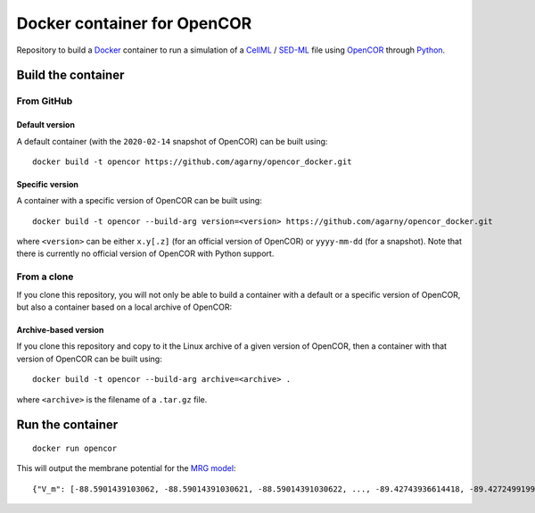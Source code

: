 ############################
Docker container for OpenCOR
############################

Repository to build a `Docker <https://docker.com/>`_ container to run a simulation of a `CellML <https://www.cellml.org/>`_ / `SED-ML <https://sed-ml.org/>`_ file using `OpenCOR <https://opencor.ws/>`_ through `Python <https://python.org/>`_.

*******************
Build the container
*******************

From GitHub
===========

Default version
---------------

A default container (with the ``2020-02-14`` snapshot of OpenCOR) can be built using:

::

  docker build -t opencor https://github.com/agarny/opencor_docker.git

Specific version
----------------

A container with a specific version of OpenCOR can be built using:

::

  docker build -t opencor --build-arg version=<version> https://github.com/agarny/opencor_docker.git

where ``<version>`` can be either ``x.y[.z]`` (for an official version of OpenCOR) or ``yyyy-mm-dd`` (for a snapshot).
Note that there is currently no official version of OpenCOR with Python support.

From a clone
============

If you clone this repository, you will not only be able to build a container with a default or a specific version of OpenCOR, but also a container based on a local archive of OpenCOR:

Archive-based version
---------------------

If you clone this repository and copy to it the Linux archive of a given version of OpenCOR, then a container with that version of OpenCOR can be built using:

::

  docker build -t opencor --build-arg archive=<archive> .

where ``<archive>`` is the filename of a ``.tar.gz`` file.

*****************
Run the container
*****************

::

  docker run opencor

This will output the membrane potential for the `MRG model <https://models.physiomeproject.org/e/5f7>`_:

::

{"V_m": [-88.5901439103062, -88.59014391030621, -88.59014391030622, ..., -89.42743936614418, -89.42724991998269, -89.42705739292656]}

